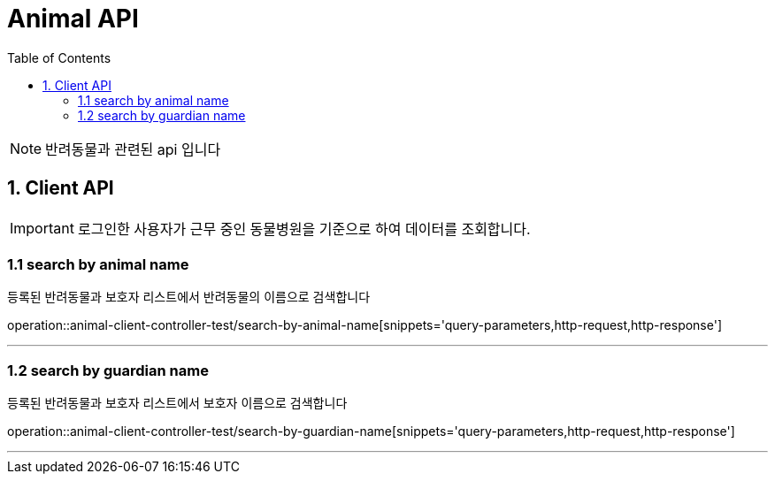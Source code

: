 = Animal API
:doctype: book
:icons: font
:source-highlighter: highlightjs
:toc: left
:toclevels: 4

NOTE: 반려동물과 관련된 api 입니다

== 1. Client API
IMPORTANT: 로그인한 사용자가 근무 중인 동물병원을 기준으로 하여 데이터를 조회합니다.

=== 1.1 search by animal name
등록된 반려동물과 보호자 리스트에서 반려동물의 이름으로 검색합니다

operation::animal-client-controller-test/search-by-animal-name[snippets='query-parameters,http-request,http-response']

'''

=== 1.2 search by guardian name
등록된 반려동물과 보호자 리스트에서 보호자 이름으로 검색합니다

operation::animal-client-controller-test/search-by-guardian-name[snippets='query-parameters,http-request,http-response']

'''
